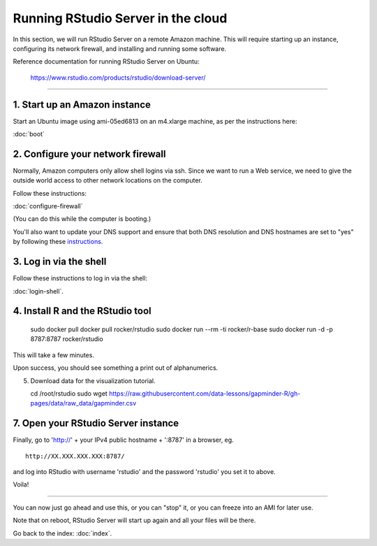 ***********************************
Running RStudio Server in the cloud
***********************************

In this section, we will run RStudio Server on a remote Amazon machine.
This will require starting up an instance, configuring its network firewall,
and installing and running some software.

.. @@remember to terminate
.. @@can we reboot and have it sart up again?
.. @@diagram laying out zone etc.

Reference documentation for running RStudio Server on Ubuntu:

   https://www.rstudio.com/products/rstudio/download-server/

-----

1. Start up an Amazon instance
------------------------------

Start an Ubuntu image using ami-05ed6813 on an m4.xlarge machine, as per the instructions here:

:doc:`boot`

2. Configure your network firewall
----------------------------------

Normally, Amazon computers only allow shell logins via ssh.
Since we want to run a Web service, we need to give the outside world
access to other network locations on the computer.

Follow these instructions:

:doc:`configure-firewall`

(You can do this while the computer is booting.)

You'll also want to update your DNS support and ensure that both DNS resolution and DNS hostnames are set to "yes" by following these `instructions. <http://docs.aws.amazon.com/AmazonVPC/latest/UserGuide/vpc-dns.html#vpc-dns-updating>`_

3. Log in via the shell
-----------------------

Follow these instructions to log in via the shell:

:doc:`login-shell`.


4. Install R and the RStudio tool
---------------------------------

    sudo docker pull docker pull rocker/rstudio
    sudo docker run --rm -ti rocker/r-base
    sudo docker run -d -p 8787:8787 rocker/rstudio

This will take a few minutes.

Upon success, you should see something a print out of alphanumerics.

5.  Download data for the visualization tutorial.

    cd /root/rstudio
    sudo wget https://raw.githubusercontent.com/data-lessons/gapminder-R/gh-pages/data/raw_data/gapminder.csv

7. Open your RStudio Server instance
------------------------------------

Finally, go to 'http://' + your IPv4 public hostname + ':8787' in a browser,
eg. ::

   http://XX.XXX.XXX.XXX:8787/

and log into RStudio with username 'rstudio' and the password 'rstudio'
you set it to above.

Voila!

----

You can now just go ahead and use this, or you can "stop" it, or you
can freeze into an AMI for later use.

Note that on reboot, RStudio Server will start up again and all your files
will be there.

Go back to the index: :doc:`index`.


.. @@ meditations on file transfer
